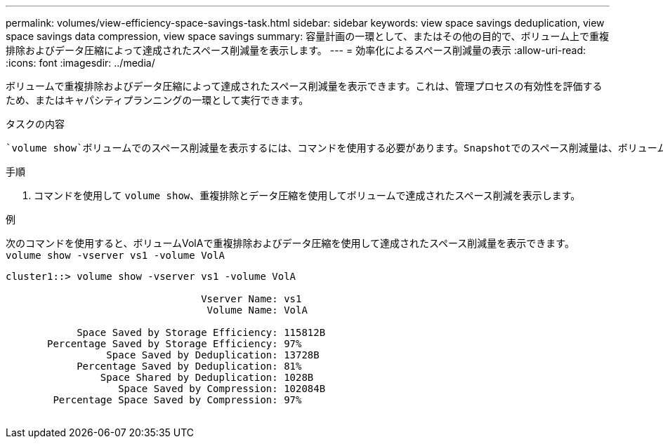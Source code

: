 ---
permalink: volumes/view-efficiency-space-savings-task.html 
sidebar: sidebar 
keywords: view space savings deduplication, view space savings data compression, view space savings 
summary: 容量計画の一環として、またはその他の目的で、ボリューム上で重複排除およびデータ圧縮によって達成されたスペース削減量を表示します。 
---
= 効率化によるスペース削減量の表示
:allow-uri-read: 
:icons: font
:imagesdir: ../media/


[role="lead"]
ボリュームで重複排除およびデータ圧縮によって達成されたスペース削減量を表示できます。これは、管理プロセスの有効性を評価するため、またはキャパシティプランニングの一環として実行できます。

.タスクの内容
 `volume show`ボリュームでのスペース削減量を表示するには、コマンドを使用する必要があります。Snapshotでのスペース削減量は、ボリュームで達成されたスペース削減量の計算には含まれません。重複排除を使用しても、ボリュームのクォータに影響しません。クォータは論理レベルで報告され、変更されません。

.手順
. コマンドを使用して `volume show`、重複排除とデータ圧縮を使用してボリュームで達成されたスペース削減を表示します。


.例
次のコマンドを使用すると、ボリュームVolAで重複排除およびデータ圧縮を使用して達成されたスペース削減量を表示できます。 `volume show -vserver vs1 -volume VolA`

[listing]
----
cluster1::> volume show -vserver vs1 -volume VolA

                                 Vserver Name: vs1
                                  Volume Name: VolA
																											...
            Space Saved by Storage Efficiency: 115812B
       Percentage Saved by Storage Efficiency: 97%
                 Space Saved by Deduplication: 13728B
            Percentage Saved by Deduplication: 81%
                Space Shared by Deduplication: 1028B
                   Space Saved by Compression: 102084B
        Percentage Space Saved by Compression: 97%
																											...
----